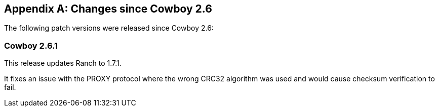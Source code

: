 [appendix]
== Changes since Cowboy 2.6

The following patch versions were released since Cowboy 2.6:

=== Cowboy 2.6.1

This release updates Ranch to 1.7.1.

It fixes an issue with the PROXY protocol where the wrong
CRC32 algorithm was used and would cause checksum
verification to fail.
